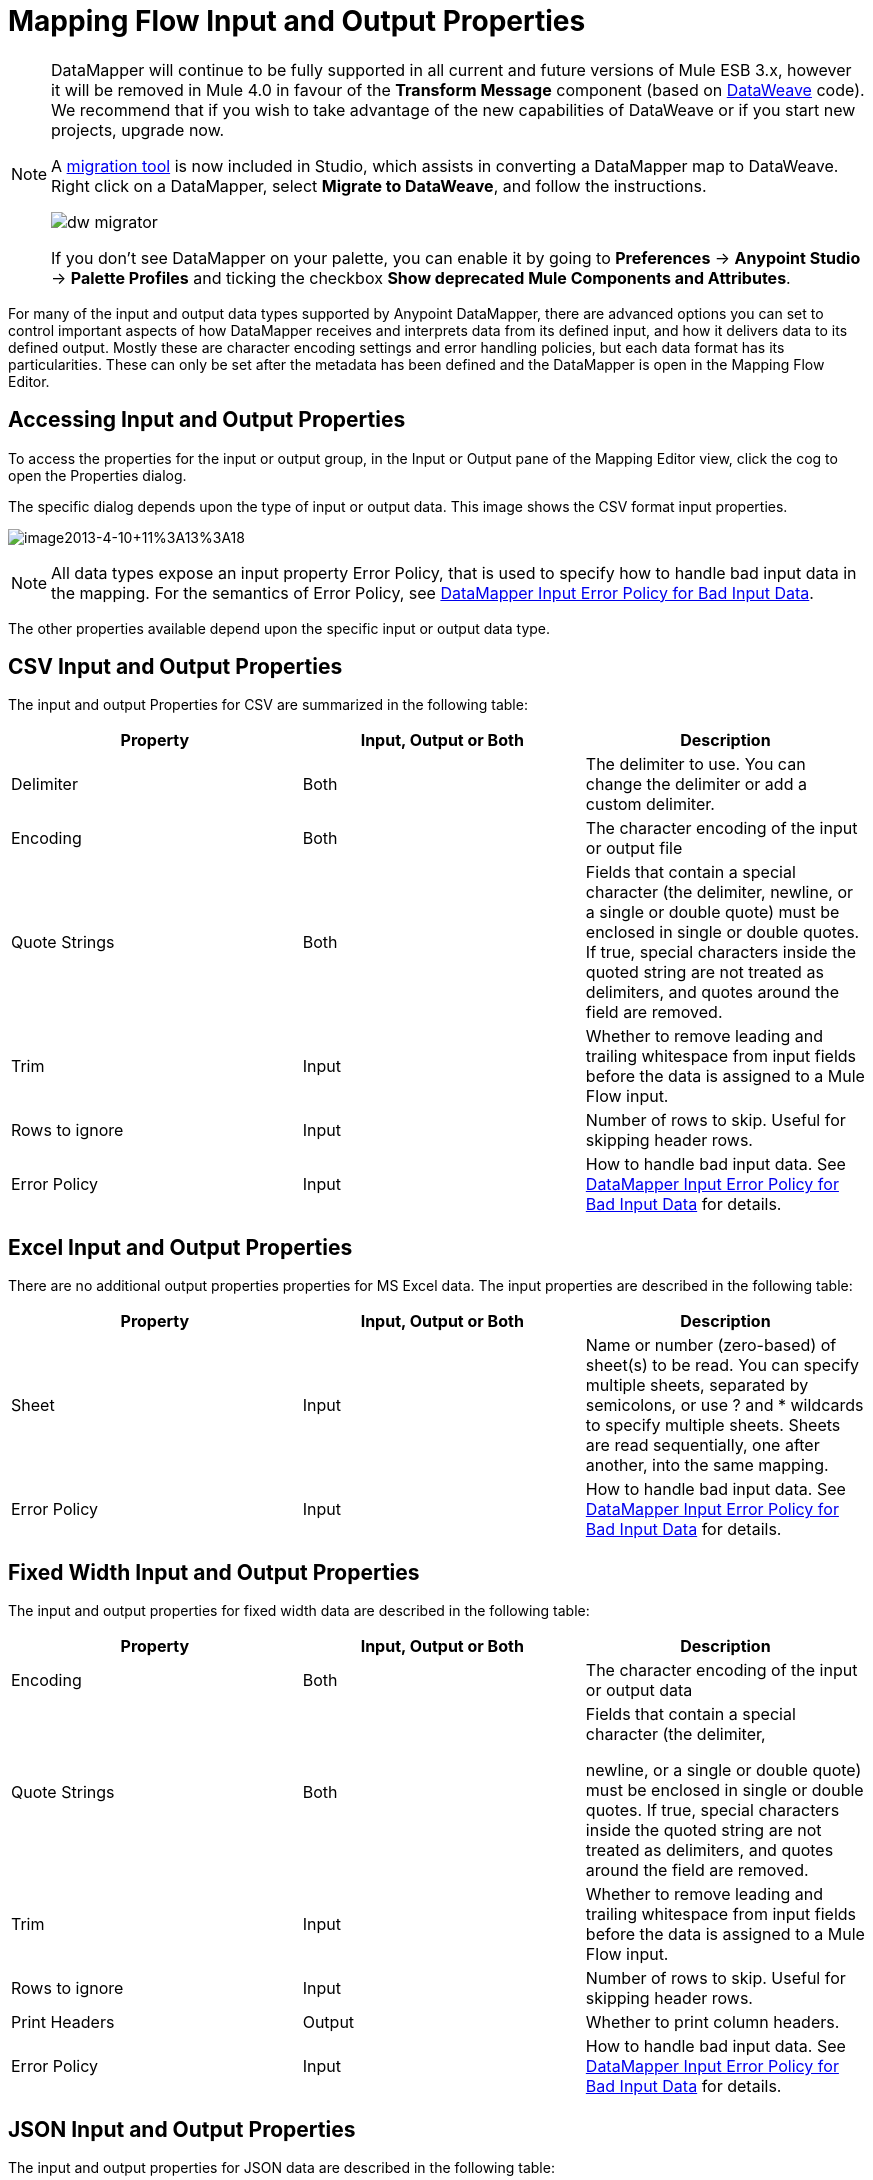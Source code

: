 = Mapping Flow Input and Output Properties
:keywords: datamapper

[NOTE]
====
DataMapper will continue to be fully supported in all current and future versions of Mule ESB 3.x, however it will be removed in Mule 4.0 in favour of the *Transform Message* component (based on link:https://developer.mulesoft.com/docs/display/current/DataWeave[DataWeave] code). We recommend that if you wish to take advantage of the new capabilities of DataWeave or if you start new projects, upgrade now.

A link:/mule-user-guide/v/3.8-m1/dataweave-migrator[migration tool] is now included in Studio, which assists in converting a DataMapper map to DataWeave. Right click on a DataMapper, select *Migrate to DataWeave*, and follow the instructions.

image:dw_migrator_script.png[dw migrator]

If you don't see DataMapper on your palette, you can enable it by going to *Preferences* -> *Anypoint Studio* -> *Palette Profiles* and ticking the checkbox *Show deprecated Mule Components and Attributes*.
====

For many of the input and output data types supported by Anypoint DataMapper, there are advanced options you can set to control important aspects of how DataMapper receives and interprets data from its defined input, and how it delivers data to its defined output. Mostly these are character encoding settings and error handling policies, but each data format has its particularities. These can only be set after the metadata has been defined and the DataMapper is open in the Mapping Flow Editor.

== Accessing Input and Output Properties

To access the properties for the input or output group, in the Input or Output pane of the Mapping Editor view, click the cog to open the Properties dialog.

The specific dialog depends upon the type of input or output data. This image shows the CSV format input properties.

image:image2013-4-10+11%3A13%3A18.png[image2013-4-10+11%3A13%3A18]

NOTE: All data types expose an input property Error Policy, that is used to specify how to handle bad input data in the mapping. For the semantics of Error Policy, see link:/mule-user-guide/v/3.7/datamapper-input-error-policy-for-bad-input-data[DataMapper Input Error Policy for Bad Input Data].

The other properties available depend upon the specific input or output data type.

== CSV Input and Output Properties

The input and output Properties for CSV are summarized in the following table:

[width="100%",cols="34%,33%,33%",options="header",]
|===
|Property |Input, Output or Both |Description
|Delimiter |Both |The delimiter to use. You can change the delimiter or add a custom delimiter.
|Encoding |Both |The character encoding of the input or output file
|Quote Strings |Both a|
Fields that contain a special character (the delimiter,
newline, or a single or double quote) must be enclosed in single or double quotes. If true, special characters inside the quoted string are not treated as delimiters, and quotes around the field are removed.

|Trim |Input |Whether to remove leading and trailing whitespace from input fields before the data is assigned to a Mule Flow input.
|Rows to ignore |Input |Number of rows to skip. Useful for skipping header rows.
|Error Policy |Input |How to handle bad input data. See link:/mule-user-guide/v/3.7/datamapper-input-error-policy-for-bad-input-data[DataMapper Input Error Policy for Bad Input Data] for details.
|===

== Excel Input and Output Properties

There are no additional output properties properties for MS Excel data. The input properties are described in the following table:

[width="100%",cols="34%,33%,33%",options="header",]
|===
|Property |Input, Output or Both |Description
|Sheet |Input |Name or number (zero-based) of sheet(s) to be read. You can specify multiple sheets, separated by semicolons, or use ? and * wildcards to specify multiple sheets. Sheets are read sequentially, one after another, into the same mapping.
|Error Policy |Input |How to handle bad input data. See link:/mule-user-guide/v/3.7/datamapper-input-error-policy-for-bad-input-data[DataMapper Input Error Policy for Bad Input Data] for details.
|===

== Fixed Width Input and Output Properties

The input and output properties for fixed width data are described in the following table:

[width="100%",cols="34%,33%,33%",options="header",]
|===
|Property |Input, Output or Both |Description
|Encoding |Both |The character encoding of the input or output data
|Quote Strings |Both a|
Fields that contain a special character (the delimiter,

newline, or a single or double quote) must be enclosed in single or double quotes. If true, special characters inside the quoted string are not treated as delimiters, and quotes around the field are removed.

|Trim |Input |Whether to remove leading and trailing whitespace from input fields before the data is assigned to a Mule Flow input.
|Rows to ignore |Input |Number of rows to skip. Useful for skipping header rows.
|Print Headers |Output |Whether to print column headers.
|Error Policy |Input |How to handle bad input data. See link:/mule-user-guide/v/3.7/datamapper-input-error-policy-for-bad-input-data[DataMapper Input Error Policy for Bad Input Data] for details.
|===

== JSON Input and Output Properties

The input and output properties for JSON data are described in the following table:

[width="100%",cols="34%,33%,33%",options="header",]
|===
|Property |Input, Output or Both |Description
|Encoding |Both |The character encoding of the input or output data
|Set Null Values |Output |Whether to set null values for keys where no value is assigned by DataMapper. If false, no value is defined for such keys; if true, a value is defined and set to null.
|Error Policy |Input |How to handle bad input data. See link:/mule-user-guide/v/3.7/datamapper-input-error-policy-for-bad-input-data[DataMapper Input Error Policy for Bad Input Data] for details.
|===

== Key-Value Map Input and Output Properties

The properties available for key-value maps are described in the following table.

[width="100%",cols="34%,33%,33%",options="header",]
|===
|Property |Input, Output or Both |Description
|Set Null Values |Output |Whether to set null values for keys where no value is assigned by DataMapper. If true, a key is inserted and the value is set to null. If false, no key is inserted.
|Error Policy |Input |How to handle bad input data. See link:/mule-user-guide/v/3.7/datamapper-input-error-policy-for-bad-input-data[DataMapper Input Error Policy for Bad Input Data]   for details.
|===

== POJO Input and Output Properties

The properties available for POJO input and output are described in the following table.

[width="100%",cols="34%,33%,33%",options="header",]
|===
|Property |Input, Output or Both |Description
|Error Policy |Input |How to handle bad input data. See link:/mule-user-guide/v/3.7/datamapper-input-error-policy-for-bad-input-data[DataMapper Input Error Policy for Bad Input Data] for details.
|Binding Definition |Output |For output POJOs, if the POJO is defined as an abstract class or interface, you can specify a concrete class to bind to when instantiating the POJO; you can also specify a factory class for instantiating the POJO. See Bindings and Factories for details.
|Factory Definition |Output |

|===

//spanning table cell


== XML Input and Output Properties

The properties available for XML input and output are described in the following table.

[width="100%",cols="34%,33%,33%",options="header",]
|===
|Property |Input, Output or Both |Description
|Encoding |Both |The character encoding for the XML data.
|Error Policy |Input |How to handle bad input data. See link:/mule-user-guide/v/3.7/datamapper-input-error-policy-for-bad-input-data[DataMapper Input Error Policy for Bad Input Data] for details.
|===
